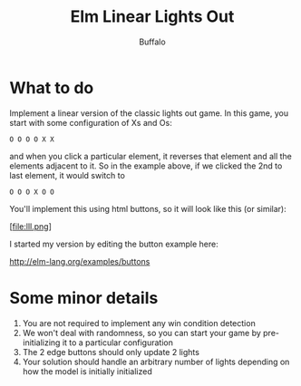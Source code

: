 #+TITLE: Elm Linear Lights Out
#+AUTHOR: Buffalo
#+EMAIL: hewner@rose-hulman.edu

* What to do

Implement a linear version of the classic lights out game.  In this
game, you start with some configuration of Xs and Os:

: O O O O X X

and when you click a particular element, it reverses that element and
all the elements adjacent to it.  So in the example above, if we
clicked the 2nd to last element, it would switch to

: O O O X O O

You'll implement this using html buttons, so it will look like this
(or similar):

[file:lll.png]

I started my version by editing the button example here:

http://elm-lang.org/examples/buttons

* Some minor details

1.  You are not required to implement any win condition detection
2.  We won't deal with randomness, so you can start your game by
    pre-initializing it to a particular configuration
3.  The 2 edge buttons should only update 2 lights
4.  Your solution should handle an arbitrary number of lights
    depending on how the model is initially initialized

